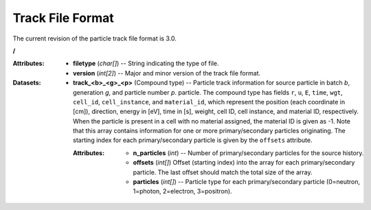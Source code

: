 .. _io_track:

=================
Track File Format
=================

The current revision of the particle track file format is 3.0.

**/**

:Attributes: - **filetype** (*char[]*) -- String indicating the type of file.
             - **version** (*int[2]*) -- Major and minor version of the track
               file format.

:Datasets:
           - **track_<b>_<g>_<p>** (Compound type) -- Particle track information
             for source particle in batch *b*, generation *g*, and particle
             number *p*. particle. The compound type has fields ``r``, ``u``,
             ``E``, ``time``, ``wgt``, ``cell_id``, ``cell_instance``, and
             ``material_id``, which represent the position (each coordinate in
             [cm]), direction, energy in [eV], time in [s], weight, cell ID,
             cell instance, and material ID, respectively. When the particle is
             present in a cell with no material assigned, the material ID is
             given as -1. Note that this array contains information for one or
             more primary/secondary particles originating. The starting index
             for each primary/secondary particle is given by the ``offsets``
             attribute.

             :Attributes: - **n_particles** (*int*) -- Number of
                            primary/secondary particles for the source history.
                          - **offsets** (*int[]*) Offset (starting index) into
                            the array for each primary/secondary particle. The
                            last offset should match the total size of the
                            array.
                          - **particles** (*int[]*) -- Particle type for each
                            primary/secondary particle (0=neutron, 1=photon,
                            2=electron, 3=positron).
